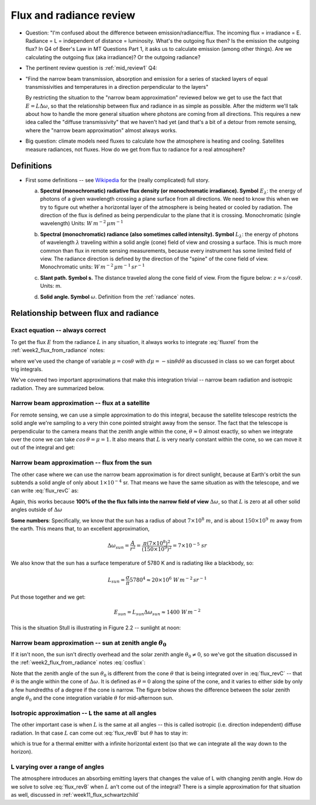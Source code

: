 .. default-role:: math

.. _week2_flux_from_radianceII:

Flux and radiance review
++++++++++++++++++++++++

* Question:  "I'm confused about the difference between emission/radiance/flux. The incoming flux = irradiance = E. Radiance = L = independent of distance = luminosity. What's the outgoing flux then? Is the emission the outgoing flux? In Q4 of Beer's Law in MT Questions Part 1, it asks us to calculate emission (among other things). Are we calculating the outgoing flux (aka irradiance)? Or the outgoing radiance?

* The pertinent review question is :ref:`mid_review1` Q4:

* "Find the narrow beam transmission, absorption and emission for a series of
  stacked layers of equal transmissivities and temperatures in a direction perpendicular
  to the layers"

  By restricting the situation to the "narrow beam approximation" reviewed below
  we get to use the fact that `E = L \Delta \omega`, so that the relationship between
  flux and radiance in as simple as possible.  After the midterm we'll talk about
  how to handle the more general situation where photons are coming from all
  directions.  This requires a new idea called the "diffuse transmissivity" that
  we haven't had yet (and that's a bit of a detour from remote sensing, where the
  "narrow beam approximation" almost always works.

* Big question: climate models need fluxes to calculate how the atmosphere is heating and cooling.  Satellites measure radiances, not fluxes.  How do we get from flux to radiance for a real atmosphere?


Definitions
===========

* First some definitions -- see `Wikipedia <https://en.wikipedia.org/wiki/Radiometry>`_
  for the (really complicated) full story.

  a. **Spectral (monochromatic) radiative flux density (or monochromatic irradiance). Symbol** `E_\lambda`: the energy of photons of a given wavelength crossing a plane surface from all directions.  We need to know this when we try to figure out whether a horizontal layer of the atmosphere is being heated or cooled by radiation.  The direction of the flux is defined as being perpendicular to the plane that it is crossing.  Monochromatic (single wavelength) Units: `W\,m^{-2}\,\mu m^{-1}`

  b. **Spectral (monochromatic) radiance (also sometimes called intensity). Symbol** `L_\lambda`: the energy of photons of wavelength `\lambda` traveling within a solid angle (cone) field of view and crossing a surface. This is much more common than flux in remote sensing measurements, because every instrument has some limited field of view. The radiance direction is defined by the direction of the "spine" of the cone field of view.  Monochromatic units: `W\,m^{-2}\,\mu m^{-1}\,sr^{-1}`

  c. **Slant path. Symbol s.**  The distance traveled along the cone field of view.
     From the figure below:  `z = s/\cos \theta`. Units: m.

     .. image:: ./figures/ppt_slant_path.png
        :width: 40.0%

  d. **Solid angle. Symbol** `\omega`.  Definition from the :ref:`radiance` notes.

     .. math::
        :label: domega

        d\omega = \frac{dA}{r^2} =\frac{ width \times height}{r^2} =  \sin \theta \times  d\phi \times d\theta =  \sin \theta d\theta d \phi


Relationship between flux and radiance
======================================

Exact equation -- always correct
--------------------------------

To get the flux `E` from the radiance `L` in any situation, it always works to integrate :eq:`fluxrel` from the :ref:`week2_flux_from_radiance` notes:

.. math::
   :label: flux_revB

     E =  \int_0^{2\pi}\int_0^{\pi/2} L \cos \theta  \sin \theta \, d\theta \, d \phi =
        \int_0^{2\pi}\int_0^{1}\, \mu \,L\,  d \mu d\phi =        \int_0^{2\pi}\int_0^{1} \mu L  d \omega

where we've used the change of variable `\mu = \cos \theta` with `d\mu = -\sin \theta d\theta` as discussed in class so we can forget about trig integrals.

We've covered two important approximations that make this integration trivial -- narrow beam
radiation and isotropic radiation.  They are summarized below.

Narrow beam approximation -- flux at a satellite
------------------------------------------------

For remote sensing, we can use a simple approximation to do this integral, because the satellite telescope restricts the solid angle we're sampling to a very thin cone pointed straight away from
the sensor.  The fact that the telescope is perpendicular to the camera means that the zenith angle
within the cone, `\theta \approx 0` almost exactly,
so when we integrate over the cone we can take
`cos\,\theta = \mu = 1`.  It also means that `L` is very nearly
constant within the cone, so we can move it out of the integral and get:

.. math::
   :label: flux_revC

     E_{satellite} =  \int_0^{2\pi}\int_0^{\pi/2} L \cos \theta  \sin \theta \, d\theta \, d \phi =
        L \int_{\Delta \omega}   d \omega = L \Delta \omega



Narrow beam approximation -- flux from the sun
----------------------------------------------

The other case where we can use the narrow beam approximation is for direct sunlight, because
at Earth's orbit the sun subtends a solid angle of only about `1 \times 10^{-4}` sr.  That means
we have the same situation as with the telescope, and we can write :eq:`flux_revC` as:

.. math::
   :label: Elambda2

    E_{sun} = L_{sun} \Delta \omega

Again, this works because **100% of the the flux falls into the narrow field of view** `\Delta \omega`, so that `L` is zero at all other solid angles outside of `\Delta \omega`

**Some numbers**: Specifically, we know that the sun has a radius of about `7 \times 10^ 8\ m`, and is about
`150 \times 10^9\ m` away from the earth.  This means that, to an excellent approximation,

.. math::

   \Delta \omega_{sun} = \frac{A}{r^2} = \frac{\pi (7 \times 10^8)^2}{(150 \times 10^9)^2} = 7 \times 10^{-5}\ sr

We also know that the sun has a surface temperature of 5780 K and is radiating like a blackbody, so:

.. math::

    L_{sun} = \frac{\sigma}{\pi} 5780^4 \approx 20 \times 10^6\ W\,m^{-2}\,sr^{-1}

Put those together and we get:

.. math::
   E_{sun} = L_{sun} \Delta \omega_{sun} \approx 1400\ W\,m^{-2}

This is the situation Stull is illustrating in Figure 2.2 -- sunlight at noon:

.. image:: ./figures/stull_fig2_2_direct.png
   :width: 40.0%



Narrow beam approximation -- sun at zenith angle `\theta_{0}`
-------------------------------------------------------------

If it isn't noon, the sun isn't directly overhead and the solar zenith angle `\theta_0 \ne 0`, so we've got the
situation discussed in the :ref:`week2_flux_from_radiance` notes :eq:`cosflux`:

.. math::
   :label: cosflux2

     E = \cos \theta_0  L  \Delta \omega

Note that the zenith angle of the sun `\theta_0` is different from the cone `\theta` that is being
integrated over in :eq:`flux_revC` -- that `\theta` is the angle within the cone of `\Delta \omega`.  It is defined as `\theta=0` along the spine of the cone, and it varies to either side by only a few hundredths of a degree if the cone is narrow. The figure below shows the difference between the solar zenith angle `\theta_0` and the cone integration variable `\theta` for mid-afternoon sun.


.. image:: ./figures/solar_zenith.png
   :width: 40.0%


Isotropic approximation -- L the same at all angles
---------------------------------------------------

The other important case is when `L` is the same at all angles -- this is called
isotropic (i.e. direction independent) diffuse radiation.  In that case `L` can come
out :eq:`flux_revB` but `\theta` has to stay in:


.. math::
   :label: flux_rev_iso

    E = 2 \pi L \int_0^{\pi/2}  \cos \theta  \sin \theta\, d\theta =
   2 \pi \int_0^{1} \mu \, d\mu = 2 \pi L \, \left . \frac{\mu^2}{2} \right |_0^1 = \pi L

which is true for a thermal emitter with a infinite horizontal extent (so that we can integrate
all the way down to the horizon).

L varying over a range of angles
--------------------------------

The atmosphere introduces an absorbing emitting layers that changes the value of L
with changing zenith angle.  How do we solve  to solve :eq:`flux_revB` when
`L` an't come out of the integral?  There is a simple approximation
for that situation as well, discussed in :ref:`week11_flux_schwartzchild`

..
  # radius of sun 695508 km = 700000e.3 = 7.e8
  # earth sun distance  150e6 km = 150.e9
